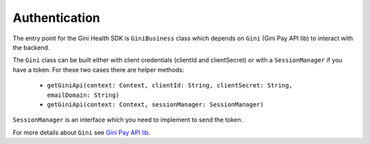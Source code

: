Authentication
==============

The entry point for the Gini Health SDK is ``GiniBusiness`` class which depends
on ``Gini`` (Gini Pay API lib) to interact with the backend.

The ``Gini`` class can be built either with client credentials (clientId and clientSecret)
or with a ``SessionManager`` if you have a token. For these two cases there are helper methods:
 - ``getGiniApi(context: Context, clientId: String, clientSecret: String, emailDomain: String)``
 - ``getGiniApi(context: Context, sessionManager: SessionManager)``

``SessionManager`` is an interface which you need to implement to send the token.

For more details about ``Gini`` see `Gini Pay API lib <https://github.com/gini/gini-pay-api-lib-android/>`_.